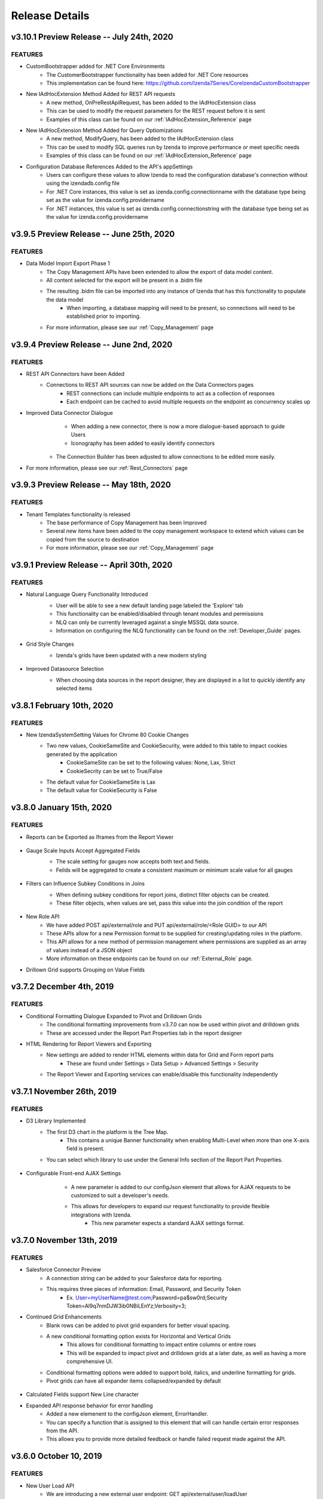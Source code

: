 .. _Release_Details:

==============
Release Details
==============

v3.10.1 Preview Release -- July 24th, 2020
~~~~~~~~~~~~~~~~~~~~~~~~~~~

FEATURES
^^^^^^^^^
- CustomBootstrapper added for .NET Core Environments
    - The CustomerBootstrapper functionality has been added for .NET Core resources
    - This implementation can be found here: https://github.com/Izenda7Series/CoreIzendaCustomBootstrapper
- New IAdHocExtension Method Added for REST API requests
    - A new method, OnPreRestApiRequest, has been added to the IAdHocExtension class
    - This can be used to modify the request parameters for the REST request before it is sent
    - Examples of this class can be found on our :ref:`IAdHocExtension_Reference` page
- New IAdHocExtension Method Added for Query Optiomizations
    - A new method, ModifyQuery, has been added to the IAdHocExtension class
    - This can be used to modify SQL queries run by Izenda to improve performance or meet specific needs
    - Examples of this class can be found on our :ref:`IAdHocExtension_Reference` page
- Configuration Database References Added to the API's appSettings
    - Users can configure these values to allow Izenda to read the configuration database's connection without using the izendadb.config file
    - For .NET Core instances, this value is set as izenda.config.connectionname with the database type being set as the value for izenda.config.providername
    - For .NET instances, this value is set as izenda.config.connectionstring with the database type being set as the value for izenda.config.providername

v3.9.5 Preview Release -- June 25th, 2020
~~~~~~~~~~~~~~~~~~~~~~~~~~~

FEATURES
^^^^^^^^^
- Data Model Import Export Phase 1
    - The Copy Management APIs have been extended to allow the export of data model content.
    - All content selected for the export will be present in a .bidm file
    - The resulting .bidm file can be imported into any instance of Izenda that has this functionality to populate the data model
        - When importing, a database mapping will need to be present, so connections will need to be established prior to importing.
    - For more information, please see our :ref:`Copy_Management` page

v3.9.4 Preview Release -- June 2nd, 2020
~~~~~~~~~~~~~~~~~~~~~~~~~~~

FEATURES
^^^^^^^^^
- REST API Connectors have been Added
    - Connections to REST API sources can now be added on the Data Connectors pages
		- REST connections can include multiple endpoints to act as a collection of responses
		- Each endpoint can be cached to avoid multiple requests on the endpoint as concurrency scales up
- Improved Data Connector Dialogue
		- When adding a new connector, there is now a more dialogue-based approach to guide Users
		- Iconography has been added to easily identify connectors
    - The Connection Builder has been adjusted to allow connections to be edited more easily.
- For more information, please see our :ref:`Rest_Connectors` page

v3.9.3 Preview Release -- May 18th, 2020
~~~~~~~~~~~~~~~~~~~~~~~~~~~

FEATURES
^^^^^^^^^
- Tenant Templates functionality is released
    - The base performance of Copy Management has been Improved
    - Several new items have been added to the copy management workspace to extend which values can be copied from the source to destination
    - For more information, please see our :ref:`Copy_Management` page

v3.9.1 Preview Release -- April 30th, 2020
~~~~~~~~~~~~~~~~~~~~~~~~~~~

FEATURES
^^^^^^^^^
- Natural Language Query Functionality Introduced
    - User will be able to see a new default landing page labeled the 'Explore' tab
    - This functionality can be enabled/disabled through tenant modules and permissions
    - NLQ can only be currently leveraged against a single MSSQL data source.
    - Information on configuring the NLQ functionality can be found on the :ref:`Developer_Guide` pages.
    .. figure:: /_static/images/Explore_Page.png
        :align: center
        :width: 653px

- Grid Style Changes
    - Izenda's grids have been updated with a new modern styling
    .. figure:: /_static/images/NewGrid.png
        :align: center
        :width: 653px

- Improved Datasource Selection
    - When choosing data sources in the report designer, they are displayed in a list to quickly identify any selected items
    .. figure:: /_static/images/NewDatasource_Selection.png
        :align: center
        :width: 653px

v3.8.1 February 10th, 2020
~~~~~~~~~~~~~~~~~~~~~~~~~~~

FEATURES
^^^^^^^^^
- New IzendaSystemSetting Values for Chrome 80 Cookie Changes
    - Two new values, CookieSameSite and CookieSecurity, were added to this table to impact cookies generated by the application
        - CookieSameSite can be set to the following values: None, Lax, Strict
        - CookieSecrity can be set to True/False
    - The default value for CookieSameSite is Lax
    - The default value for CookieSecurity is False


v3.8.0 January 15th, 2020
~~~~~~~~~~~~~~~~~~~~~~~~~~~

FEATURES
^^^^^^^^^

- Reports can be Exported as Iframes from the Report Viewer
    .. figure:: /_static/images/Iframe_Export_Option.jpg
        :align: center
        :width: 653px
    .. figure:: /_static/images/Iframe_Export_Popup.jpg
        :align: center
        :width: 653px

- Gauge Scale Inputs Accept Aggregated Fields
    - The scale setting for gauges now accepts both text and fields.
    - Feilds will be aggregated to create a consistent maximum or minimum scale value for all gauges
    .. figure:: /_static/images/Gauge_Threshold_Sample.jpg
        :align: center
        :width: 653px

- Filters can Influence Subkey Conditions in Joins
    - When defining subkey conditions for report joins, distinct filter objects can be created.
    - These filter objects, when values are set, pass this value into the join condition of the report
    .. figure:: /_static/images/Subkey_Join_Setup.jpg
        :align: center
        :width: 653px
    .. figure:: /_static/images/Subkey_Filter_Example.jpg
        :align: center
        :width: 653px

- New Role API
    - We have added POST api/external/role and PUT api/external/role/<Role GUID> to our API
    - These APIs allow for a new Permission format to be supplied for creating/updating roles in the platform.
    - This API allows for a new method of permission management where permissions are supplied as an array of values instead of a JSON object
    - More information on these endpoints can be found on our :ref:`External_Role` page.

- Drillown Grid supports Grouping on Value Fields


v3.7.2 December 4th, 2019
~~~~~~~~~~~~~~~~~~~~~~~~~~~

FEATURES
^^^^^^^^^
- Conditional Formatting Dialogue Expanded to Pivot and Drilldown Grids
    - The conditional formatting improvements from v3.7.0 can now be used within pivot and drilldown grids
    - These are accessed under the Report Part Properties tab in the report designer
- HTML Rendering for Report Viewers and Exporting
    - New settings are added to render HTML elements within data for Grid and Form report parts
        - These are found under Settings > Data Setup > Advanced Settings > Security
    - The Report Viewer and Exporting services can enable/disable this functionality independently

v3.7.1 November 26th, 2019
~~~~~~~~~~~~~~~~~~~~~~~~~~~

FEATURES
^^^^^^^^^
- D3 Library Implemented
    - The first D3 chart in the platform is the Tree Map.
        - This contains a unique Banner functionality when enabling Multi-Level when more than one X-axis field is present.
    - You can select which library to use under the General Info section of the Report Part Properties.

.. figure:: /_static/images/Ajax_Configurable_Example.jpg
    :align: center
    :width: 653px

- Configurable Front-end AJAX Settings
    - A new parameter is added to our configJson element that allows for AJAX requests to be customized to suit a developer's needs.
    - This allows for developers to expand our request functionality to provide flexible integrations with Izenda.
        - This new parameter expects a standard AJAX settings format.

   .. code-block:: json
      :emphasize-lines: 0

        var DoIzendaConfig = function () {
            var hostApi = "http://localhost:31999/api/";
            var configJson = {
                "WebApiUrl": hostApi,
                "BaseUrl": "/izenda",
                "RootPath": "/Scripts/izenda",
                "CssFile": "izenda-ui.css",
                "Routes": {
                    "Settings": "settings",
                    "New": "new",
                    "Dashboard": "dashboard",
                    "Report": "report",
                    "ReportViewer": "reportviewer",
                    "ReportViewerPopup": "reportviewerpopup",
                    "Viewer": "viewer"
                },
                "Timeout": 3600,
                "AjaxSettings": {
                    xhrFields: {
                        withCredentials: true
                    },
                    headers: {
                        customheader: "customvalue"
                    }
                }
            }
            IzendaSynergy.config(configJson);
        };


v3.7.0 November 13th, 2019
~~~~~~~~~~~~~~~~~~~~~~~~~~~

FEATURES
^^^^^^^^^
- Salesforce Connector Preview
    - A connection string can be added to your Salesforce data for reporting.
    - This requires three pieces of information: Email, Password, and Security Token
        - Ex. User=myUserName@test.com;Password=pa$sw0rd;Security Token=Al9q7nmDJW3ib0NBiLEnYz;Verbosity=3;
- Continued Grid Enhancements
    - Blank rows can be added to pivot grid expanders for better visual spacing.
    - A new conditional formatting option exists for Horizontal and Vertical Grids
        - This allows for conditional formatting to impact entire columns or entire rows
        - This will be expanded to impact pivot and drilldown grids at a later date, as well as having a more comprehensive UI.
    - Conditional formatting options were added to support bold, italics, and underline formatting for grids.
    - Pivot grids can have all expander items collapsed/expanded by default

.. figure:: /_static/images/Conditional_Formatting_Popup.jpg
    :align: center
    :width: 653px

- Calculated Fields support New Line character
- Expanded API response behavior for error handling
    - Added a new elemenent to the configJson element, ErrorHandler.
    - You can specify a function that is assigned to this element that will can handle certain error responses from the API.
    - This allows you to provide more detailed feedback or handle failed request made against the API.

.. figure:: /_static/images/API_Response_Handler.jpg
    :align: center
    :width: 653px

v3.6.0 October 10, 2019
~~~~~~~~~~~~~~~~~~~~~~~~~~~

FEATURES
^^^^^^^^^
- New User Load API
    - We are introducing a new external user endpoint: GET api/external/user/loadUser
    - This endpoint is meant to return user information for a single user at a time, as opposed to a bulk load.
    - For our documentation on this endpoint please see our :ref:`External_User` API page.
- New Separator Option for Pivot Grids
    - We have introduced a new separator type, Logical, for pivot grids.
    - This separator will block out data within the pivot without creating a new grid instance, keeping all of the data in-line.
    - If subtotals are enabled, these will be rendered in-line with the grid, creating total rows below each logical separator grouping.

.. figure:: /_static/images/Logical_Separator_Example.jpg
    :align: center
    :width: 653px

- Visibility Toggle for User ID and User Profile
    - Two new options exist under System Configuration > Security Policies
    - These items will let a user specify if the UserID value should be shown in the profile, or if the profile page as a whole is accessible.

.. figure:: /_static/images/New_Log_Parameters_Example.jpg
    :align: center
    :width: 653px

v3.5.0 September 10, 2019
~~~~~~~~~~~~~~~~~~~~~~~~~~~

FEATURES
^^^^^^^^^
- (Beta) Excel data sources can now be added as reporting data sources.
    - The Connection Strings page is renamed 'Data Connectors'
    - The 'Add Connection' option is renamed 'Add Connector'
    - The layout for this page is slightly adjusted to make better use of the space.
    - The sheets, once added, cannot be updated by re-uploading a sheet to the same connection.
    - Under the Advanced Settings > Others you can name the folder where Izenda will store these uploaded files
        - This supports local directories or UNC paths

.. figure:: /_static/images/Connector_Page_Update.jpg
    :align: center
    :width: 653px

.. figure:: /_static/images/Excel_Path_Screen.jpg
    :align: center
    :width: 653px

- Google Maps can now be selected when creating a map report part.
    - Google can now be chosen from the Map Type dropdown
    - This requires that a valid Google API key is set in the System Configuration > Google Maps page
        - There is an additional option 'Google Address' that lets users leverage address information and Google will obtain the Lat/Lon coordinates
    - Note that this behavior requires a premium API key and must be enabled.
    - This will have a corresponding permission that enables whether or not users can leverage this feature.

.. figure:: /_static/images/Google_Maps_Example.jpg
    :align: center
    :width: 653px

.. figure:: /_static/images/Google_Maps_Settings.jpg
    :align: center
    :width: 653px

- Ability to hide grid headers from the report viewer.
    - There is an added Report Part Property that, when selected, will remove the headers row or column from the grid.

v3.4.1 August 23, 2019
~~~~~~~~~~~~~~~~~~~~~~~~~~~

FEATURES
^^^^^^^^^
- Introduced CORS Policy Configuration for the .NET Core API resources for Izenda
    - Added the izenda.cors.removepolicy setting
        - This can be set to true or false and is set to false by default.
        - True: Izenda does not set any CORS policies on the sites
        - False: Izenda will use the subsequent three CORS settings for the sites

    - Added the izenda.cors.alloworigins setting
        - Supports the same values as our .NET Framework Web.config settings
        - Defaults to the '*' wildcard character to allow any origin
        - Lists of values should be comma-separated with no space: ex. "http://www.yoursite.com/example"

    - Added the izenda.cors.allowheaders setting
        - Supports the same values as our .NET Framework Web.config settings
        - Defaults to the '*' wildcard character to allow any header
        - Lists of values should be comma-separated with no space: ex. "Accept,Origin,Content-Type"

    - Added the izenda.cors.allowmethods setting
        - Supports the same values as our .NET Framework Web.config settings
        - Defaults to the '*' wildcard character to allow any method
        - Lists of values should be comma-separated with no space: ex. "GET,PUT,POST,DELETE,OPTIONS"


v3.4.0 August 16, 2019
~~~~~~~~~~~~~~~~~~~~~~~~~~~

FEATURES
^^^^^^^^^
- Machine Learning Infrastructure Addition
    - The Prediction, Classification, and Forecasting model infrastructures are included.
- System Cache Beta Implementation
    - A detailed description of caching setup and configuration can be found on our :ref:`Caching_Overview` page.
    - The system cache is enabled by default.
    - There is no ability to disable the system cache with this release.
- Drilldown Grids can be Exported at the Current Expansion Level
    - When using drilldown grids, you will receive a new pop-up when choosing to export your report if you have modified the grid.
    - This pop-up will let you designate if we're exporting all records in your drilldown grid, or the records as you've configured them (expanded vs collapsed)
    - Users will be able to leverage this functionality to create more fidelity between drilldown grids in the platform and in their exports.
- Join Logic can be Toggled Between Behavior before 2.18.1 and after 2.18.1
    - Defect 22764 was resolved in v2.18.1 of Izenda which required adjustments to our query engine.
    - Reports that leverage order-specific join structures or LEFT/RIGHT joins may have seen their data change.
    - To toggle this you will need to edit a value in the web.config (.NET) or appsettings.json (.NET Core)
        - This is the following value: <add key="izendaJoinStructure" value="true" />
        - This is a boolean value, which should be set to true/false and is true by default.
        - To leverage the older join logic you should set this value to false.
    - Note that this is an APPLICATION-WIDE setting, meaning that it is not configured per-tenant.

DEFECTS
^^^^^
- For Defect 22502, there is an additional behavior where conditional formatting isn't applied when Custom Formats and Repeaters are in use (Defect 24687)
- For Defect 23976, there is an additional behavior where no alert is provided when a user naviagtes to the Report Viewer from the Report Designer after editing the report if they have not saved.

v3.3.1 July 23, 2019
~~~~~~~~~~~~~~~~~~~~~~~~~~~

FEATURES
^^^^^^^^^

- InTimePeriod filters reflect more accurate timezones
    - When opened in the application, these filters will be offset by a user's Data Offset value instead of using the API server's UTC time.
    - When sending an embedded or attached report, senders will be able to leverage the Time Zone setting for the schedule/subscription for InTimePeriod filters.

- Multiple Selection filters now support delimited lists.
    - You can provide Comma and New Line delimited lists as valid inputs
    - Select 'None' in the delimiter selection dialogue if you want to leverage historical behavior.

- Izenda can load on pages with pre-existing Highcarts references.
    - Izenda will make a backup of the customer Highcharts reference, reset the Highcharts global variable, and then load our resources.
    - After Izenda's Highchart resources are loaded, we will restore the customer resources.

v3.3.0 July 15, 2019
~~~~~~~~~~~~~~~~~~~~~~~~~~~

.. note::
	- The System Cache portion of this behavior will be released in a future version of Izenda.

The **System Configuration > Cache** page allows an administrator to manage users.

FEATURES
^^^^^^^^^

- Data Caching Beta is now Implemented
    - A detailed description of caching setup and configuration can be found on our :ref:`Caching_Overview` page.
    - We will be adding system-level caching (roles, validation, etc.) in a later release.
    - No caching will be enabled by default, so you must set this up via the configuration page in the application.

v3.2.0 June 4, 2019
~~~~~~~~~~~~~~~~~~~~~~~~~~~

FEATURES
^^^^^^^^^

- Report Headers Scale to Reduce Whitespace
    - Any unused rows in the report header will be removed, decreasing the overall whitespace seen in the report viewer and exports.
    - Adding new objects into the report header will allow you to add new rows of content, up to the original height, if required.
- New Filter Properties Interactions
    - The Filter Properties Panel now resides within a pop-up dialogue.
    - Clicking on a filter object will open a pop-up that lets you select the operator and the value(s).
    - Right-clicking on a filter object and selecting 'Edit', or clicking on the gear icon will open the Filter Properties pop-up that used to be among the right-hand panels.
- New Filter Interactions
    - The 'Between' operators are reworked to consume less space.
    - The 'Between Date' operator is more streamlined and will allow both dates to be selected from a singular dialogue.
- GetAccessToken is expanded for Grid and Form Exports
    - For integrated scenarios, grid and form exports will now set the user context in the same manner as chart exports, allowing for the same approach to security and token management.
- Subreports Allow Users to Pass Field Values into Input Parameters of a Report
    - When setting up field mappings for subreports, you can now pass field values into the input parameters of stored procedures.

v3.1.1 May 16, 2019
~~~~~~~~~~~~~~~~~~~~~~~~~~~

.. warning::
    - (5/16) If you are using the ADOJobStore, you will need to explicity state if you are using binary or json serialization.
    - (5/16) For an existing ADOJobStore setup please use the binary serializer type, but please note that this is not supported when targeting .NET Core.
    - (5/16) For new configurations and .NET Core instances, the serializer type should be set to json.
    - (5/16) For Quartz, ADO.NET provider names have been simplified and are without version. e.g. SqlServer-20 => SqlServer
    - (5/16) For these Quartz migration changes please see their migration guide `here <https://www.quartz-scheduler.net/documentation/quartz-3.x/migration-guide.html>`_.


v3.1.0 May 9, 2019
~~~~~~~~~~~~~~~~~~~~~~~~~~~

.. warning::
    - (5/9) In version v3.0.0 the IAdHocExtension implementation would only be picked up if the assembly name began with Izenda. This was resolved in the v3.1.0 release.
    - (5/9) In addition, due to changes in our internal reference, please make the following changes to your references/implementation found `here <https://github.com/Izenda7Series/IAdHocExtensionSamples/commit/da47fd3780f3c07e00b0593f0dfbd268f400515a>`_.
    - (5/14) A user in a load-balanced environment has reported inconsistencies with scheduling. We are investigating and will provide a fix, if necessary, as soon as possible.

FEATURES
^^^^^^^^^

-  MongoDB Available as a Reporting Datasource
    - We've introduced MongoDB as a new datasource for reporting. This means that you are able to select Mongo from the Data Server Type dropdown when adding a new connection string.
    - We support Mongo v2.6 or greater in this release.

-  Key Joins Support Multiple Values
    - When creating key joins in the Data Sources page of the report designer, previously you were limited to only a singular value. This meant that for every unique value you wanted to join against, you would have to create an additional key join. Now you can hit enter once you've chosen or entered your value, and then continue to add them for the = and <> operators.

-  Pie Charts Support Drilldown Actions on the 'Others' slice
    - While designing a Pie Chart, you normally have the ability to set a value for 'Bottom X% Grouped to Other'. When enabled, a slice on your pie chart will be labeled 'Others' and it is the combined value of items that fall within your setting. Previously, if a drill down was set up on your chart, you could not see any underlying data for that slice. Now, if drilldowns are set for your pie chart, you will see a pop-up when clicking on the Others slice. This will let you choose any value within the Others slice to drill down on so you can see the lower level of data for that particular value.

-  New Datetime Picker
    - Our goal for the immediate future was to help modernize and streamline our filter interactions. In order to do this, we needed to switch out our underlying library for DateTime interaction and replace it. Now that we've done this, the calendar picker for all DateTime values throughout the application will change accordingly. Please note that while this change is in place now, some optimizations for filter space and presentation for these will be released in v3.2.0 now that the underlying libraries are in place.

-  Update Results Button Relocated
    - To help streamline filter and report interactions, we've relocated the Update Results button to be within the filter container. This way, as your users are setting their filter values, the ability to immediate update the report to reflect that new data is located in the same vicinity so their attention stays with their workflow.

-  Filter Panel - Space Consolidation
    - As a step towards responsive filter design, we've begun to consolidate the use of space within the filter panel. We've abbreviated 'Show Filters Under Report Description' to save space and added a tooltip. Additionally we've changed the 'Add Filter' button to a '+' icon to make room for the Update Results button.

-  Close Button in Viewer Methods
    - Previously, when use either the renderReportViewerPage or renderDashboardViewerPage endpoint, the 'Close' button will still be present. When selected, it would bring the user back to the report or dashboard list. In order to respect the workflow of those pages, the Close button will not be rendered when using either of those rener methods.

-  Bottom Row of Dashboard Tiles is Situationally Removed
    - When a user would view a dashboard, there would always be a row of empty tiles at the bottom, where a report designer could add new content. Now, if a user is unable to edit a dashboard and is viewing one, that bottom row of empty cells we be gone to improve dashboard quality.

-  Additional IntegrationStyle Flags for our Front-end Integration APIs
    - We've added some additional integrationStyle flages to the renderReportViewerPage and renderDashboardViewerPage to give users more control over what is displayed.
    - For renderReportViewerPage, the two additional variables are hideReportName and hidePreviewRecords. When set to false these will hide the name of the report and the preview records dropdown respectively.
    - For renderDashboardViewerPage, the additional variable is hideDashboardName. When set to false the name of the dashboard and the global checkbox will not be displayed.

-  New Dashboard Tile Header Permission
    - For end users who are only viewing the report, the dropdown header on dashboard tiles may not be necessary. Because of this, we've introduce a new permission, 'Display tile header in uneditable dashboard' in the role permissions setup. If this permission is not enabled, then when a user opens a dashboard that they cannot edit, the blue tile headers will not display. This mirrors the behavior seen in the report viewer and simplifies a user's interaction with dashboards.
